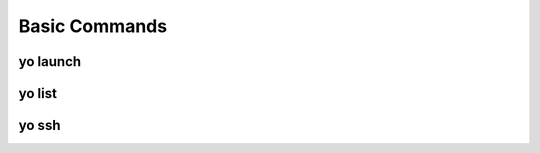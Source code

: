 Basic Commands
==============

.. _yo_launch:

yo launch
---------

.. argparse::
   :module: yo.main
   :func: cmd_launch_args
   :prog: yo launch


.. _yo_list:

yo list
-------

.. argparse::
   :module: yo.main
   :func: cmd_list_args
   :prog: yo list


.. _yo_ssh:

yo ssh
------

.. argparse::
   :module: yo.main
   :func: cmd_ssh_args
   :prog: yo ssh
